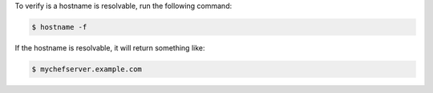 .. The contents of this file may be included in multiple topics (using the includes directive).
.. The contents of this file should be modified in a way that preserves its ability to appear in multiple topics.


To verify is a hostname is resolvable, run the following command:

.. code-block:: bash

   $ hostname -f

If the hostname is resolvable, it will return something like:

.. code-block:: bash

   $ mychefserver.example.com